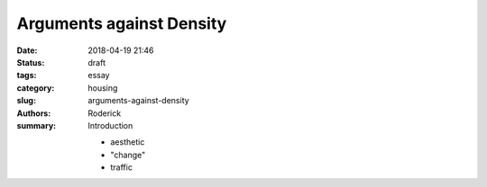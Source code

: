 Arguments against Density
#########################

:date: 2018-04-19 21:46
:status: draft
:tags: essay
:category: housing
:slug: arguments-against-density
:authors: Roderick
:summary: Introduction

 - aesthetic
 - "change"
 - traffic
